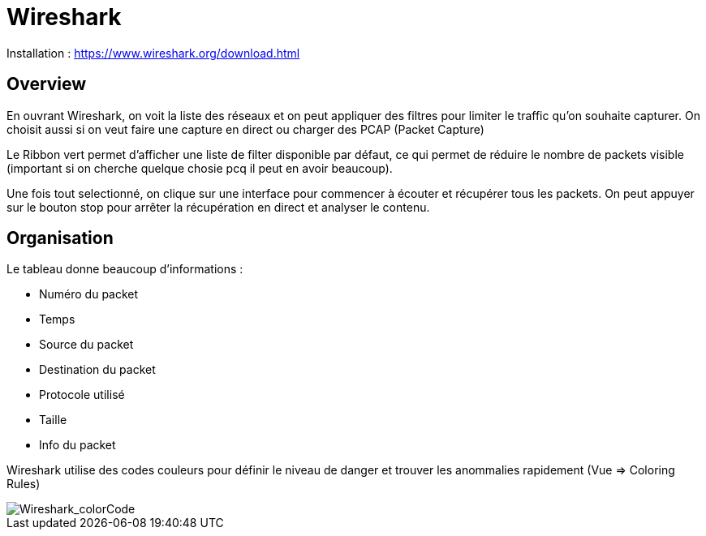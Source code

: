 # Wireshark

Installation : https://www.wireshark.org/download.html

## Overview

En ouvrant Wireshark, on voit la liste des réseaux et on peut appliquer des filtres pour limiter le traffic qu'on souhaite capturer. On choisit aussi si on veut faire une capture en direct ou charger des PCAP (Packet Capture)

Le Ribbon vert permet d'afficher une liste de filter disponible par défaut, ce qui permet de réduire le nombre de packets visible (important si on cherche quelque chosie pcq il peut en avoir beaucoup).

Une fois tout selectionné, on clique sur une interface pour commencer à écouter et récupérer tous les packets. On peut appuyer sur le bouton stop pour arrêter la récupération en direct et analyser le contenu.

## Organisation

Le tableau donne beaucoup d'informations :

* Numéro du packet
* Temps
* Source du packet
* Destination du packet
* Protocole utilisé
* Taille
* Info du packet

Wireshark utilise des codes couleurs pour définir le niveau de danger et trouver les anommalies rapidement (Vue => Coloring Rules)

image::https://i.imgur.com/Mt0eGs8.png[Wireshark_colorCode]
